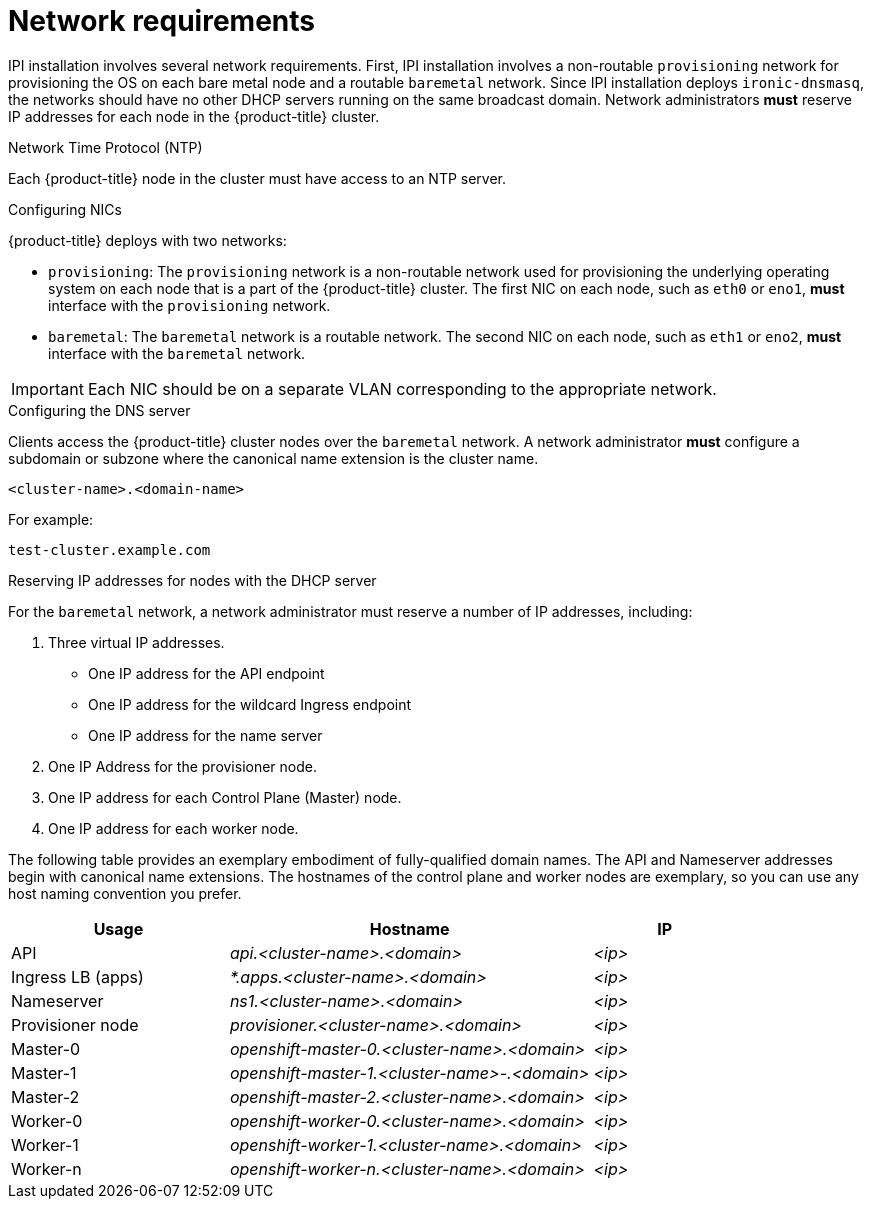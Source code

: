 // Module included in the following assemblies:
//
// * installing/installing_bare_metal_ipi/ipi-install-prerequisites.adoc

[id='network-requirements_{context}']
= Network requirements

IPI installation involves several network requirements. First, IPI installation involves a non-routable `provisioning` network for provisioning the OS on each bare metal node and a routable `baremetal` network. Since IPI installation deploys `ironic-dnsmasq`, the networks should have no other DHCP servers running on the same broadcast domain. Network administrators *must* reserve IP addresses for each node in the {product-title} cluster.

.Network Time Protocol (NTP)

Each {product-title} node in the cluster must have access to an NTP server.

.Configuring NICs

{product-title} deploys with two networks:

- `provisioning`: The `provisioning` network is a non-routable network used for
provisioning the underlying operating system on each node that is a part of the
{product-title} cluster. The first NIC on each node, such as `eth0` or `eno1`,
*must* interface with the `provisioning` network.

- `baremetal`: The `baremetal` network is a routable network. The second NIC on each node, such as `eth1` or `eno2`, *must* interface with the `baremetal` network.

[IMPORTANT]
====
Each NIC should be on a separate VLAN corresponding to the appropriate network.
====

.Configuring the DNS server

Clients access the {product-title} cluster nodes over the `baremetal` network.
A network administrator *must* configure a subdomain or subzone where the canonical name extension is the cluster name.

----
<cluster-name>.<domain-name>
----

For example:

----
test-cluster.example.com
----

.Reserving IP addresses for nodes with the DHCP server

For the `baremetal` network, a network administrator must reserve a number of IP addresses, including:

. Three virtual IP addresses.
+
- One IP address for the API endpoint
- One IP address for the wildcard Ingress endpoint
- One IP address for the name server

. One IP Address for the provisioner node.
. One IP address for each Control Plane (Master) node.
. One IP address for each worker node.

The following table provides an exemplary embodiment of fully-qualified domain names. The API and Nameserver addresses begin with canonical name extensions. The hostnames of the control plane and worker nodes are exemplary, so you can use any host naming convention you prefer. 

[width="100%", cols="3,5e,2e", frame="topbot",options="header"]
|=====
| Usage | Hostname | IP
| API | api.<cluster-name>.<domain> | <ip>
| Ingress LB (apps) |  *.apps.<cluster-name>.<domain>  | <ip>
| Nameserver | ns1.<cluster-name>.<domain> | <ip>
| Provisioner node | provisioner.<cluster-name>.<domain> | <ip>
| Master-0 | openshift-master-0.<cluster-name>.<domain> | <ip>
| Master-1 | openshift-master-1.<cluster-name>-.<domain> | <ip>
| Master-2 | openshift-master-2.<cluster-name>.<domain> | <ip>
| Worker-0 | openshift-worker-0.<cluster-name>.<domain> | <ip>
| Worker-1 | openshift-worker-1.<cluster-name>.<domain> | <ip>
| Worker-n | openshift-worker-n.<cluster-name>.<domain> | <ip>
|=====
